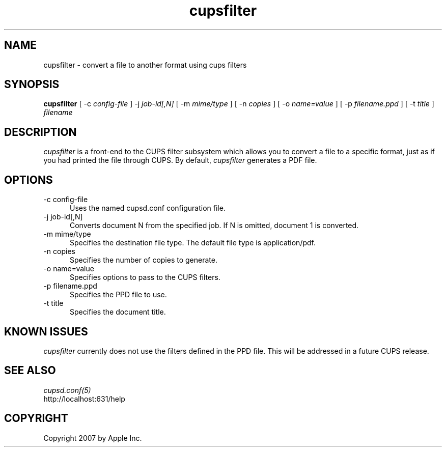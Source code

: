 .\"
.\" "$Id$"
.\"
.\"   cupsfilter man page for the Common UNIX Printing System (CUPS).
.\"
.\"   Copyright 2007 by Apple Inc.
.\"
.\"   These coded instructions, statements, and computer programs are the
.\"   property of Apple Inc. and are protected by Federal copyright
.\"   law.  Distribution and use rights are outlined in the file "LICENSE.txt"
.\"   which should have been included with this file.  If this file is
.\"   file is missing or damaged, see the license at "http://www.cups.org/".
.\"
.TH cupsfilter 8 "Common UNIX Printing System" "19 October 2007" "Apple Inc."
.SH NAME
cupsfilter \- convert a file to another format using cups filters
.SH SYNOPSIS
.B cupsfilter
[ -c
.I config-file
] -j
.I job-id[,N]
[ -m
.I mime/type
] [ -n
.I copies
] [ -o
.I name=value
] [ -p
.I filename.ppd
] [ -t
.I title
]
.I filename
.SH DESCRIPTION
\fIcupsfilter\fR is a front-end to the CUPS filter subsystem which allows you
to convert a file to a specific format, just as if you had printed the file
through CUPS. By default, \fIcupsfilter\fR generates a PDF file.
.SH OPTIONS
.TP 5
-c config-file
.br
Uses the named cupsd.conf configuration file.
.TP 5
-j job-id[,N]
.br
Converts document N from the specified job. If N is omitted, document 1 is
converted.
.TP 5
-m mime/type
.br
Specifies the destination file type. The default file type is application/pdf.
.TP 5
-n copies
.br
Specifies the number of copies to generate.
.TP 5
-o name=value
.br
Specifies options to pass to the CUPS filters.
.TP 5
-p filename.ppd
.br
Specifies the PPD file to use.
.TP 5
-t title
.br
Specifies the document title.
.SH KNOWN ISSUES
\fIcupsfilter\fR currently does not use the filters defined in the PPD file.
This will be addressed in a future CUPS release.
.SH SEE ALSO
\fIcupsd.conf(5)\fR
.br
http://localhost:631/help
.SH COPYRIGHT
Copyright 2007 by Apple Inc.
.\"
.\" End of "$Id$".
.\"
